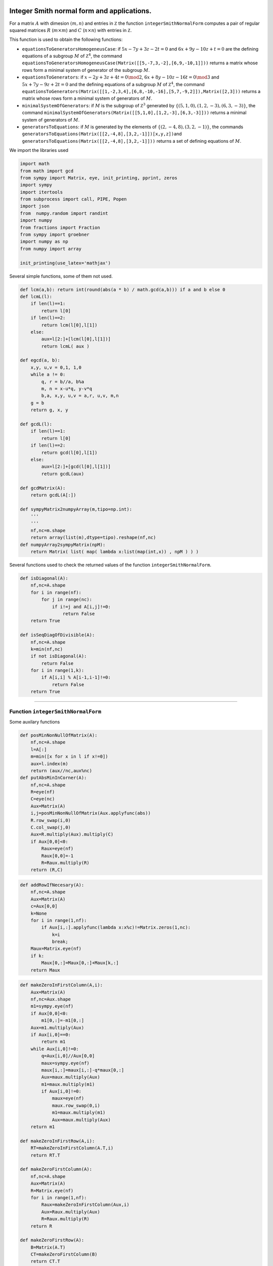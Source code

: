 
Integer Smith normal form and applications.
===========================================

For a matrix :math:`A` with dimesion :math:`(m,n)` and entries in
:math:`\mathbb Z` the function ``integerSmithNormalForm`` computes a
pair of regular squared matrices :math:`R` (:math:`m\times m`) and
:math:`C` (:math:`n\times n`) with entries in :math:`\mathbb Z`.

This function is used to obtain the following functions:

-  ``equationsToGeneratorsHomogeneusCase``: if :math:`5x-7y+3z-2t=0` and
   :math:`6x+9y-10z+t=0` are the defining equations of a subgroup
   :math:`M` of :math:`\mathbb Z^4`, the command
   ``equationsToGeneratorsHomogeneusCase(Matrix([[5,-7,3,-2],[6,9,-10,1]]))``
   returns a matrix whose rows form a minimal system of generator of the
   subgroup :math:`M`.
-  ``equationsToGenerators``: if :math:`x-2y+3z+4t=0\mod 2`,
   :math:`6x+8y-10z-16t=0\mod 3` and :math:`5x+7y-9z+2t=0` and the
   defining equations of a subgroup :math:`M` of :math:`\mathbb Z^4`,
   the command
   ``equationsToGenerators(Matrix([[1,-2,3,4],[6,8,-10,-16],[5,7,-9,2]]),Matrix([2,3]))``
   returns a matrix whose rows form a minimal system of generators of
   :math:`M`.
-  ``minimalSystemOfGenerators``: if :math:`M` is the subgroup of
   :math:`\mathbb Z^3` generated by
   :math:`\{(5,1,0),(1,2,-3),(6,3,-3)\}`, the command
   ``minimalSystemOfGenerators(Matrix([[5,1,0],[1,2,-3],[6,3,-3]]))``
   returns a minimal system of generators of :math:`M`.
-  ``generatorsToEquations``: if :math:`M` is generated by the elements
   of :math:`\{(2,-4,8),(3,2,-1)\}`, the commands
   ``generatorsToEquations(Matrix([[2,-4,8],[3,2,-1]])[x,y,z])``\ and
   ``generatorsToEquations(Matrix([[2,-4,8],[3,2,-1]]))`` returns a set
   of defining equations of :math:`M`.

We import the libraries used

.. code:: python

    import math
    from math import gcd
    from sympy import Matrix, eye, init_printing, pprint, zeros
    import sympy
    import itertools
    from subprocess import call, PIPE, Popen
    import json
    from  numpy.random import randint
    import numpy
    from fractions import Fraction
    from sympy import groebner
    import numpy as np
    from numpy import array
    
    init_printing(use_latex='mathjax')

Several simple functions, some of them not used.

.. code:: python

    def lcm(a,b): return int(round(abs(a * b) / math.gcd(a,b))) if a and b else 0
    def lcmL(l):
        if len(l)==1:
            return l[0]
        if len(l)==2:
            return lcm(l[0],l[1])
        else:
            aux=l[2:]+[lcm(l[0],l[1])]
            return lcmL( aux )
    
    def egcd(a, b):
        x,y, u,v = 0,1, 1,0
        while a != 0:
            q, r = b//a, b%a
            m, n = x-u*q, y-v*q
            b,a, x,y, u,v = a,r, u,v, m,n
        g = b
        return g, x, y
    
    def gcdL(l):
        if len(l)==1:
            return l[0]
        if len(l)==2:
            return gcd(l[0],l[1])
        else:
            aux=l[2:]+[gcd(l[0],l[1])]
            return gcdL(aux)
    
    def gcdMatrix(A):
        return gcdL(A[:])
    
    def sympyMatrix2numpyArray(m,tipo=np.int):
        '''
        '''
        nf,nc=m.shape
        return array(list(m),dtype=tipo).reshape(nf,nc)
    def numpyArray2sympyMatrix(npM):
        return Matrix( list( map( lambda x:list(map(int,x)) , npM ) ) )


Several functions used to check the returned values of the function
``integerSmithNormalForm``.

.. code:: python

    def isDiagonal(A):
        nf,nc=A.shape
        for i in range(nf):
            for j in range(nc):
                if i!=j and A[i,j]!=0:
                    return False
        return True
    
    def isSeqDiagOfDivisible(A):
        nf,nc=A.shape
        k=min(nf,nc)
        if not isDiagonal(A):
            return False
        for i in range(1,k):
            if A[i,i] % A[i-1,i-1]!=0:
                return False
        return True

--------------

Function ``integerSmithNormalForm``
-----------------------------------

Some auxilary functions

.. code:: python

    def posMinNonNullOfMatrix(A):
        nf,nc=A.shape
        l=A[:]
        m=min([x for x in l if x!=0])
        aux=l.index(m)   
        return (aux//nc,aux%nc)
    def putAbsMinInCorner(A):
        nf,nc=A.shape
        R=eye(nf)
        C=eye(nc)
        Aux=Matrix(A)
        i,j=posMinNonNullOfMatrix(Aux.applyfunc(abs))
        R.row_swap(i,0)
        C.col_swap(j,0)
        Aux=R.multiply(Aux).multiply(C)
        if Aux[0,0]<0:
            Raux=eye(nf)
            Raux[0,0]=-1
            R=Raux.multiply(R)
        return (R,C)

.. code:: python

    def addRowIfNecesary(A):
        nf,nc=A.shape
        Aux=Matrix(A)
        c=Aux[0,0]
        k=None
        for i in range(1,nf):
            if Aux[i,:].applyfunc(lambda x:x%c)!=Matrix.zeros(1,nc):
                k=i
                break;
        Maux=Matrix.eye(nf)
        if k:
            Maux[0,:]=Maux[0,:]+Maux[k,:]
        return Maux

.. code:: python

    def makeZeroInFirstColumn(A,i):
        Aux=Matrix(A)
        nf,nc=Aux.shape
        m1=sympy.eye(nf)
        if Aux[0,0]<0:
            m1[0,:]=-m1[0,:]
        Aux=m1.multiply(Aux)
        if Aux[i,0]==0:
            return m1
        while Aux[i,0]!=0:
            q=Aux[i,0]//Aux[0,0]
            maux=sympy.eye(nf)
            maux[i,:]=maux[i,:]-q*maux[0,:]
            Aux=maux.multiply(Aux)
            m1=maux.multiply(m1)
            if Aux[i,0]!=0:
                maux=eye(nf)
                maux.row_swap(0,i)
                m1=maux.multiply(m1)
                Aux=maux.multiply(Aux)
        return m1
    
    def makeZeroInFirstRow(A,i):
        RT=makeZeroInFirstColumn(A.T,i)
        return RT.T
    
    def makeZeroFirstColumn(A):
        nf,nc=A.shape
        Aux=Matrix(A)
        R=Matrix.eye(nf)
        for i in range(1,nf):
            Raux=makeZeroInFirstColumn(Aux,i)
            Aux=Raux.multiply(Aux)
            R=Raux.multiply(R)
        return R
    
    def makeZeroFirstRow(A):
        B=Matrix(A.T)
        CT=makeZeroFirstColumn(B)
        return CT.T
    def makeZerosFirstRowColumn(A):
        Aux=Matrix(A)
        nf,nc=A.shape
        R1=eye(nf)
        C1=eye(nc)
        c0=Aux[1:,0]
        f0=Aux[0,1:]
        while(c0!=zeros(nf-1,1) or f0!=zeros(1,nc-1)):
            #print(c0,' - ',f0)
            #print(Aux)
            R=makeZeroFirstColumn(Aux)
            Aux=R.multiply(Aux)
            R1=R.multiply(R1)
            #print(Aux)
            C=makeZeroFirstRow(Aux)
            Aux=Aux.multiply(C)
            C1=C.multiply(C1)
            #print(Aux)
            #ee=input()
            #if not ee:
            #    break;
            c0=Aux[1:,0]
            f0=Aux[0,1:]
        return (R1,C1)

The function ``integerSmithNormalForm``

.. code:: python

    def integerSmithNormalForm(A):
        '''A=Matrix([[-3,11,3],[-48,15,12]])
        R,C=integerSmithNormalForm(A)
        [R.multiply(A).multiply(C),R.det(),C.det()]
        '''
        nf,nc=A.shape
        Aux=Matrix(A)
        R=eye(nf)
        C=eye(nc)
        if A==zeros(nf,nc):
            return (R,C)
        else:
            t=True
            while(t):
                R1,C1=putAbsMinInCorner(Aux)
                Aux=R1.multiply(Aux).multiply(C1)
                R=R1.multiply(R)
                C=C.multiply(C1)
                #print('abs in conrner:',Aux)
            
                R1,C1=makeZerosFirstRowColumn(Aux)
                Aux=R1.multiply(Aux).multiply(C1)
                R=R1.multiply(R)
                C=C.multiply(C1)
                #print('zeros in 1st RC:',Aux)
    
                R1=addRowIfNecesary(Aux)
                Aux=R1.multiply(Aux)
                R=R1.multiply(R)
                #print('add row if nec:',Aux)
                t= not (R1==eye(nf))
                
        Rm,Cm=integerSmithNormalForm(Aux[1:,1:])
        Raux=eye(nf)
        Caux=eye(nc)
        Raux[1:,1:]=Rm
        Caux[1:,1:]=Cm
        return (Raux.multiply(R),C.multiply(Caux))

Examples of how to use it

.. code:: python

    A=Matrix([[-3,11,3],[-48,15,12]])
    R,C=integerSmithNormalForm(A)
    [R.multiply(A).multiply(C),R.det(),C.det()]




.. math::

    \left [ \left[\begin{matrix}1 & 0 & 0\\0 & 3 & 0\end{matrix}\right], \quad -1, \quad 1\right ]



.. code:: python

    A=Matrix([[4],[16]])
    R,C=integerSmithNormalForm(A)
    [R.multiply(A).multiply(C),R.det(),C.det()]




.. math::

    \left [ \left[\begin{matrix}4\\0\end{matrix}\right], \quad 1, \quad 1\right ]



.. code:: python

    A=Matrix([[2,-1,1],[3,2,-1]])
    R,C=integerSmithNormalForm(A)
    [R.multiply(A).multiply(C),R.det(),C.det()]




.. math::

    \left [ \left[\begin{matrix}1 & 0 & 0\\0 & 1 & 0\end{matrix}\right], \quad -1, \quad 1\right ]



.. code:: python

    A=Matrix([[2,0,0],[0,1,-1]])
    R,C=integerSmithNormalForm(A)
    [R.multiply(A).multiply(C),R.det(),C.det()]




.. math::

    \left [ \left[\begin{matrix}1 & 0 & 0\\0 & 2 & 0\end{matrix}\right], \quad -1, \quad -1\right ]



.. code:: python

    A=Matrix([[4,1,-3],[1,-2,1]])
    R,C=integerSmithNormalForm(A)
    [R.multiply(A).multiply(C),R.det(),C.det()]




.. math::

    \left [ \left[\begin{matrix}1 & 0 & 0\\0 & 1 & 0\end{matrix}\right], \quad -1, \quad -1\right ]



.. code:: python

    A=Matrix([[1,-2,2,-1],[-3,1,1,1]])
    R,C=integerSmithNormalForm(A)
    [R.multiply(A).multiply(C),R.det(),C.det()]




.. math::

    \left [ \left[\begin{matrix}1 & 0 & 0 & 0\\0 & 1 & 0 & 0\end{matrix}\right], \quad -1, \quad 1\right ]



.. code:: python

    A=Matrix([[2,1,-2],[2,-1,1]])
    R,C=integerSmithNormalForm(A)
    [R.multiply(A).multiply(C),R.det(),C.det()]




.. math::

    \left [ \left[\begin{matrix}1 & 0 & 0\\0 & 1 & 0\end{matrix}\right], \quad -1, \quad 1\right ]



Aleatory examples

.. code:: python

    A=Matrix(randint(-50,50,(2,3))).applyfunc(int)
    R,C=integerSmithNormalForm(A)
    [R.multiply(A).multiply(C),R.det(),C.det()]




.. math::

    \left [ \left[\begin{matrix}1 & 0 & 0\\0 & 1 & 0\end{matrix}\right], \quad 1, \quad 1\right ]



.. code:: python

    A=Matrix([[-3,11,3],[-48,15,12]])
    R,C=integerSmithNormalForm(A)
    [R.multiply(A).multiply(C),R.det(),C.det()]




.. math::

    \left [ \left[\begin{matrix}1 & 0 & 0\\0 & 3 & 0\end{matrix}\right], \quad -1, \quad 1\right ]



.. code:: python

    for x in range(10):
        sh=tuple(map(int,randint(1,7,(1,2))[0]))
        A=randint(-100,100,sh)
        l=[list(x) for x in A]
        A=Matrix(l).applyfunc(int)
        #pprint(A)
        #pprint((A,Matrix(sh).T.applyfunc(int)))
        R,C=integerSmithNormalForm(A)
        D=R.multiply(A).multiply(C)
        #pprint([D,R.det(),C.det(),isSeqDiagOfDivisible(D)])
        #print(isDiagonal(D))
        #print(isSeqDiagOfDivisible(D))
        if not isSeqDiagOfDivisible(D):
            print(A)

.. code:: python

    A=Matrix([[-31, -96, -63, 81], [32, -31, -5, 33], [9, 70, 48, 57], [85, 61, -67, 86]])
    print(A)
    R,C=integerSmithNormalForm(A)
    [R.multiply(A).multiply(C),R.det(),C.det()]


.. parsed-literal::

    Matrix([[-31, -96, -63, 81], [32, -31, -5, 33], [9, 70, 48, 57], [85, 61, -67, 86]])




.. math::

    \left [ \left[\begin{matrix}1 & 0 & 0 & 0\\0 & 1 & 0 & 0\\0 & 0 & 1 & 0\\0 & 0 & 0 & 66029594\end{matrix}\right], \quad -1, \quad -1\right ]



Function to compute the generators of a subgroup of :math:`\mathbb Z^p` from its defining equations
---------------------------------------------------------------------------------------------------

Function to obtain a minimal system of generators from a set of homogeneus equations
^^^^^^^^^^^^^^^^^^^^^^^^^^^^^^^^^^^^^^^^^^^^^^^^^^^^^^^^^^^^^^^^^^^^^^^^^^^^^^^^^^^^

.. code:: python

    def equationsToGeneratorsHomogeneusCase(A):
        '''equationsToGeneratorsHomogeneusCase(Matrix([[5,-7,3,-2],[6,9,-10,1]]))
        '''
        nf,nc=A.shape
        R,C=integerSmithNormalForm(A)
        D=R.multiply(A).multiply(C)
        noNullOfD=[D[i,i] for i in range(min(D.shape)) if D[i,i]!=0]
        r=len(noNullOfD)
        nGen=nc-r
        Caux=C[:,-nGen:].T
        return Caux
        #return [Caux[i,:] for i in range(Caux.shape[0])]

.. code:: python

    A=Matrix([[5,7,-3,-2],[1,2,3,4]])
    print(A)
    sG=equationsToGeneratorsHomogeneusCase(A)
    pprint(sG)


.. parsed-literal::

    Matrix([[5, 7, -3, -2], [1, 2, 3, 4]])
    ⎡ 9   -6  1  0 ⎤
    ⎢              ⎥
    ⎣-32  22  0  -3⎦


.. code:: python

    A.multiply(sG.T)




.. math::

    \left[\begin{matrix}0 & 0\\0 & 0\end{matrix}\right]



Function to obtain the minimal system from a set of equations
^^^^^^^^^^^^^^^^^^^^^^^^^^^^^^^^^^^^^^^^^^^^^^^^^^^^^^^^^^^^^

.. code:: python

    def equationsToGenerators(A,modulus):
        '''A=Matrix([[1,-2,3,4],[6,8,-10,-16],[5,7,-9,2]])
        mm=Matrix([2,3])
        sG=equationsToGenerators(A,mm)
        pprint(sG)
        A.multiply(sG.T)
        '''
        Aux=Matrix(A)
        nfm,ncm=modulus.shape
        nf,nc=A.shape
        idaux=eye(nfm)
        for i in range(nfm):
            idaux[i,i]=-modulus[i]
        zaux=zeros(nf-nfm,nfm)
        idaux=idaux.col_join(zaux)
        Aux=Aux.row_join(idaux)
        #pprint(Aux)
        r=equationsToGeneratorsHomogeneusCase(Aux)
        #pprint(Aux.multiply(r.T))
        return r[:,0:nc]

.. code:: python

    A=Matrix([[1,-2,3,4],[6,8,-10,-16],[5,7,-9,2]])
    pprint(A)
    mm=Matrix([2,3])
    sG=equationsToGenerators(A,mm)
    pprint(sG)
    A.multiply(sG.T)


.. parsed-literal::

    ⎡1  -2   3    4 ⎤
    ⎢               ⎥
    ⎢6  8   -10  -16⎥
    ⎢               ⎥
    ⎣5  7   -9    2 ⎦
    ⎡  21    0     9      -12 ⎤
    ⎢                         ⎥
    ⎢ -241   0    -103    139 ⎥
    ⎢                         ⎥
    ⎣-36924  -2  -15782  21298⎦




.. math::

    \left[\begin{matrix}0 & 6 & 926\\228 & -2640 & -404508\\0 & 0 & 0\end{matrix}\right]



Function to compute aminimal system of generators from asystem of generators
^^^^^^^^^^^^^^^^^^^^^^^^^^^^^^^^^^^^^^^^^^^^^^^^^^^^^^^^^^^^^^^^^^^^^^^^^^^^

.. code:: python

    def minimalSystemOfGenerators(sGen):
        '''Returns a minimal system of generators of the subgroup generated by 
        the rows of the sympy.matrix sGen.
        >>> minimalSystemOfGenerators(Matrix([[5,1,0],[1,2,-3],[6,3,-3]]))
        '''
        A=Matrix(sGen)
        R,C=integerSmithNormalForm(A)
        D=R.multiply(A).multiply(C)
        RA=R.multiply(A)
        noNullOfD=[D[i,i] for i in range(min(D.shape)) if D[i,i]!=0]
        r=len(noNullOfD)
        return RA[0:r,:]

.. code:: python

    minimalSystemOfGenerators(Matrix([[5,1,0],[1,2,-3],[6,3,-3]]))




.. math::

    \left[\begin{matrix}5 & 1 & 0\\9 & 0 & 3\end{matrix}\right]



Function to compute the equations from a system of generators
^^^^^^^^^^^^^^^^^^^^^^^^^^^^^^^^^^^^^^^^^^^^^^^^^^^^^^^^^^^^^

.. code:: python

    def generatorsToEquations(sGen,lVars=None):
        '''sGen=Matrix([[2,-4,8],[3,2,-1]])
        s1=generatorsToEquations(sGen,[x,y,z])
        s2=generatorsToEquations(sGen)
        [s1,s2]
        '''
        A=Matrix(sGen)
        nf,nc=A.shape
        R,C=integerSmithNormalForm(A)
        D=R.multiply(A).multiply(C)
        noNullOfD=[D[i,i] for i in range(min(D.shape)) if D[i,i]!=0]
        lmod=noNullOfD+[0 for i in range(nc-len(noNullOfD))]
        n1=len([x for x in noNullOfD if x==1])
        lmod=lmod[n1:]
        if not lVars:
            return (C.T[n1:,:],Matrix(lmod))
        else:
            return (Matrix(lVars).T.multiply(C[:,n1:]).T,Matrix(lmod))

.. code:: python

    sGen=Matrix([[2,-4,8],[3,2,-1]])
    x,y,z=sympy.symbols('x y z')
    s1=generatorsToEquations(sGen,[x,y,z])
    s2=generatorsToEquations(sGen)
    [s1,s2]




.. math::

    \left [ \left ( \left[\begin{matrix}x - 2 y - z\\- 6 x + 13 y + 8 z\end{matrix}\right], \quad \left[\begin{matrix}2\\0\end{matrix}\right]\right ), \quad \left ( \left[\begin{matrix}1 & -2 & -1\\-6 & 13 & 8\end{matrix}\right], \quad \left[\begin{matrix}2\\0\end{matrix}\right]\right )\right ]



.. code:: python

    A=Matrix([[2,-1,1],[3,2,-1]])
    R,C=integerSmithNormalForm(A)
    [R,R.multiply(A).multiply(C),C]




.. math::

    \left [ \left[\begin{matrix}-1 & 0\\2 & 1\end{matrix}\right], \quad \left[\begin{matrix}1 & 0 & 0\\0 & 1 & 0\end{matrix}\right], \quad \left[\begin{matrix}0 & 0 & 1\\1 & 1 & -5\\0 & 1 & -7\end{matrix}\right]\right ]



--------------

.. code:: python

    x1,x2,x3,x4,x5,x6=sympy.symbols('x1 x2 x3 x4 x5 x6')

:math:`\widetilde H=\mathbf N^4/\sim_M` with
$M=:raw-latex:`\langle `(-5,3,2,10),(-2,1,4,15),(-5,3,2,0)
:raw-latex:`\rangle `$

.. code:: python

    genM=Matrix([[-5,-7,5,7],[12,1,-1,-12],[-5,0,0,5]])
    generatorsToEquations(genM,[x1,x2,x3,x4])




.. math::

    \left ( \left[\begin{matrix}- 2 x_{1} - 55 x_{2} - 79 x_{3}\\x_{1} + x_{2} + x_{3} + x_{4}\end{matrix}\right], \quad \left[\begin{matrix}10\\0\end{matrix}\right]\right )



:math:`\widetilde H \cong \langle (8,1),(5,1),(1,1),(0,1)\rangle \leq \mathbf Z_{10}\times \mathbf Z`

Examples of *On divisor-closed submonoids and minimal distances in finitely generated monoids*
==============================================================================================

Example 24
----------

.. code:: python

    genM=Matrix([[-5,-7,5,7],[12,1,-1,-12],[-5,0,0,5]])
    generatorsToEquations(genM,[x1,x2,x3,x4])




.. math::

    \left ( \left[\begin{matrix}- 2 x_{1} - 55 x_{2} - 79 x_{3}\\x_{1} + x_{2} + x_{3} + x_{4}\end{matrix}\right], \quad \left[\begin{matrix}10\\0\end{matrix}\right]\right )



Example 25
----------

.. code:: python

    genM=Matrix([[-4,-2,4,4],[5,2,-5,-4],[2,2,-2,-4]])
    generatorsToEquations(genM,[x1,x2,x3,x4])




.. math::

    \left ( \left[\begin{matrix}- 2 x_{1} + 5 x_{2}\\x_{1} + x_{3}\\2 x_{2} + x_{4}\end{matrix}\right], \quad \left[\begin{matrix}2\\0\\0\end{matrix}\right]\right )



:math:`\Delta(H)` is in this case equal to

.. code:: python

    aux=numpy.abs(numpy.sum(numpy.array([list(genM[i,:]) for i in range(genM.shape[0])]),axis=1))
    aux,numpy.min(aux)




.. parsed-literal::

    (array([2, 2, 2], dtype=object), 2)



.. code:: python

    AejFin=Matrix([[1,0],[2,1]])
    pprint(AejFin)
    mmEjemploFin=Matrix([2])
    sGejemploFin=equationsToGenerators(AejFin,mmEjemploFin)
    pprint(sGejemploFin)
    AejFin.multiply(sGejemploFin.T)


.. parsed-literal::

    ⎡1  0⎤
    ⎢    ⎥
    ⎣2  1⎦
    [2  -4]




.. math::

    \left[\begin{matrix}2\\0\end{matrix}\right]



Example 30
----------

We compute a system of generators of the group associated to :math:`H`
and :math:`\min(\Delta(H))`

.. code:: python

    m=equationsToGeneratorsHomogeneusCase(Matrix([[5,10,15,0,10],[9,11,5,0,0],[0,0,0,1,1]]))
    pprint(m)
    l=np.sum(sympyMatrix2numpyArray(m),axis=1)
    pprint(l)
    md=gcdL(l)


.. parsed-literal::

    ⎡-2   18   -36   -37   37 ⎤
    ⎢                         ⎥
    ⎣-23  202  -403  -414  414⎦
    [ -20 -224]


:math:`\min(\Delta(H))` is equal to {{md}}

We compute now :math:`\min(\Delta(S_6))`

.. code:: python

    m=equationsToGeneratorsHomogeneusCase(Matrix([[5,10,15],[9,11,5],[0,0,0]]))
    pprint(m)
    l=np.sum(sympyMatrix2numpyArray(m),axis=1)
    print(l)
    md=gcdL(l)


.. parsed-literal::

    [-23  22  -7]
    [-8]


:math:`\min(\Delta(S_6))` is equal to {{np.abs(md)}}

Example 31
----------

Group associated to :math:`\pi(S_{22})`

.. code:: python

    equationsToGenerators(Matrix([[1,0],[2,1]]),Matrix([2]))




.. math::

    \left[\begin{matrix}2 & -4\end{matrix}\right]


